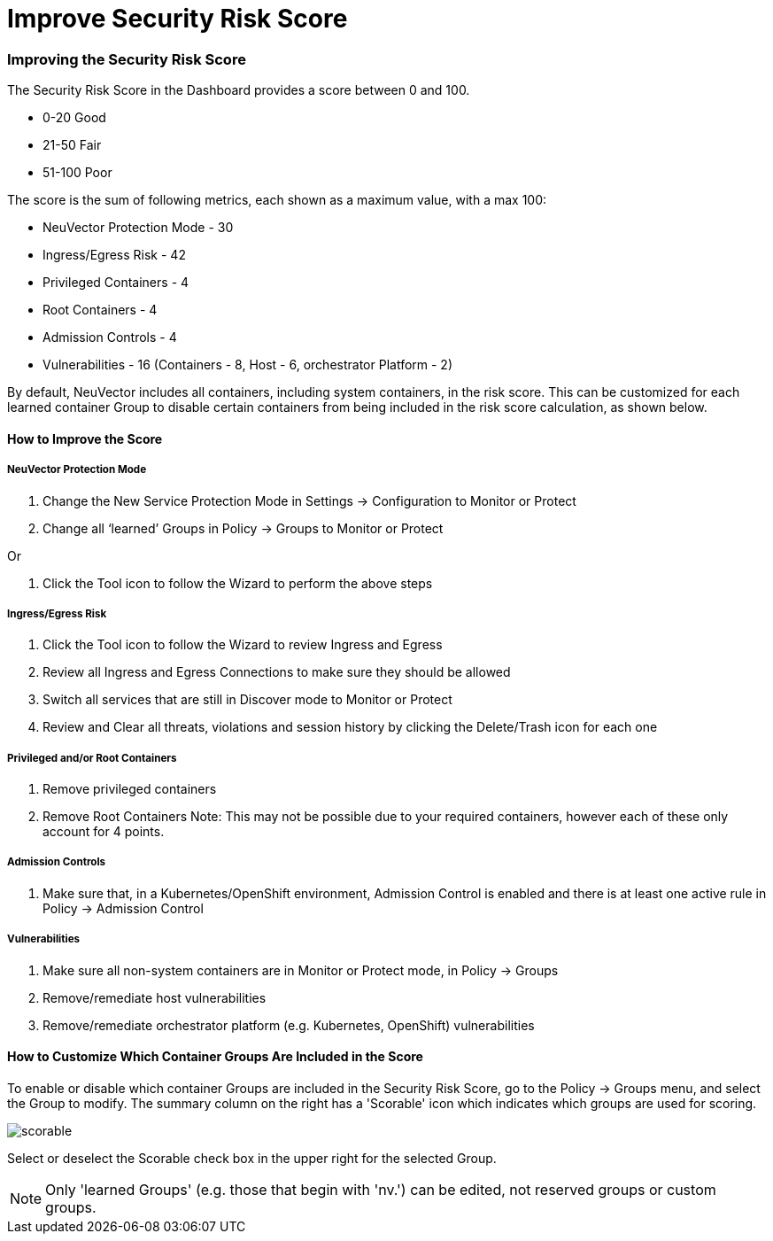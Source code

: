 = Improve Security Risk Score
:slug: /navigation/improve_score
:taxonomy: {"category"=>"docs"}

=== Improving the Security Risk Score

The Security Risk Score in the Dashboard provides a score between 0 and 100.

* 0-20 Good
* 21-50 Fair
* 51-100 Poor

The score is the sum of following metrics, each shown as a maximum value, with a max 100:

* NeuVector Protection Mode - 30
* Ingress/Egress Risk - 42
* Privileged Containers - 4
* Root Containers - 4
* Admission Controls - 4
* Vulnerabilities - 16 (Containers - 8, Host - 6, orchestrator Platform - 2)

By default, NeuVector includes all containers, including system containers, in the risk score. This can be customized for each learned container Group to disable certain containers from being included in the risk score calculation, as shown below.

==== How to Improve the Score

===== NeuVector Protection Mode

. Change the New Service Protection Mode in Settings \-> Configuration to Monitor or Protect
. Change all '`learned`' Groups in Policy \-> Groups to Monitor or Protect

Or

. Click the Tool icon to follow the Wizard to perform the above steps

===== Ingress/Egress Risk

. Click the Tool icon to follow the Wizard to review Ingress and Egress
. Review all Ingress and Egress Connections to make sure they should be allowed
. Switch all services that are still in Discover mode to Monitor or Protect
. Review and Clear all threats, violations and session history by clicking the Delete/Trash icon for each one

===== Privileged and/or Root Containers

. Remove privileged containers
. Remove Root Containers
Note: This may not be possible due to your required containers, however each of these only account for 4 points.

===== Admission Controls

. Make sure that, in a Kubernetes/OpenShift environment, Admission Control is enabled and there is at least one active rule in Policy \-> Admission Control

===== Vulnerabilities

. Make sure all non-system containers are in Monitor or Protect mode, in Policy \-> Groups
. Remove/remediate host vulnerabilities
. Remove/remediate orchestrator platform (e.g. Kubernetes, OpenShift) vulnerabilities

==== How to Customize Which Container Groups Are Included in the Score

To enable or disable which container Groups are included in the Security Risk Score, go to the Policy \-> Groups menu, and select the Group to modify. The summary column on the right has a 'Scorable' icon which indicates which groups are used for scoring.

image::risk_scorable.png[scorable]

Select or deselect the Scorable check box in the upper right for the selected Group.

[NOTE]
====
Only 'learned Groups' (e.g. those that begin with 'nv.') can be edited, not reserved groups or custom groups.
====

